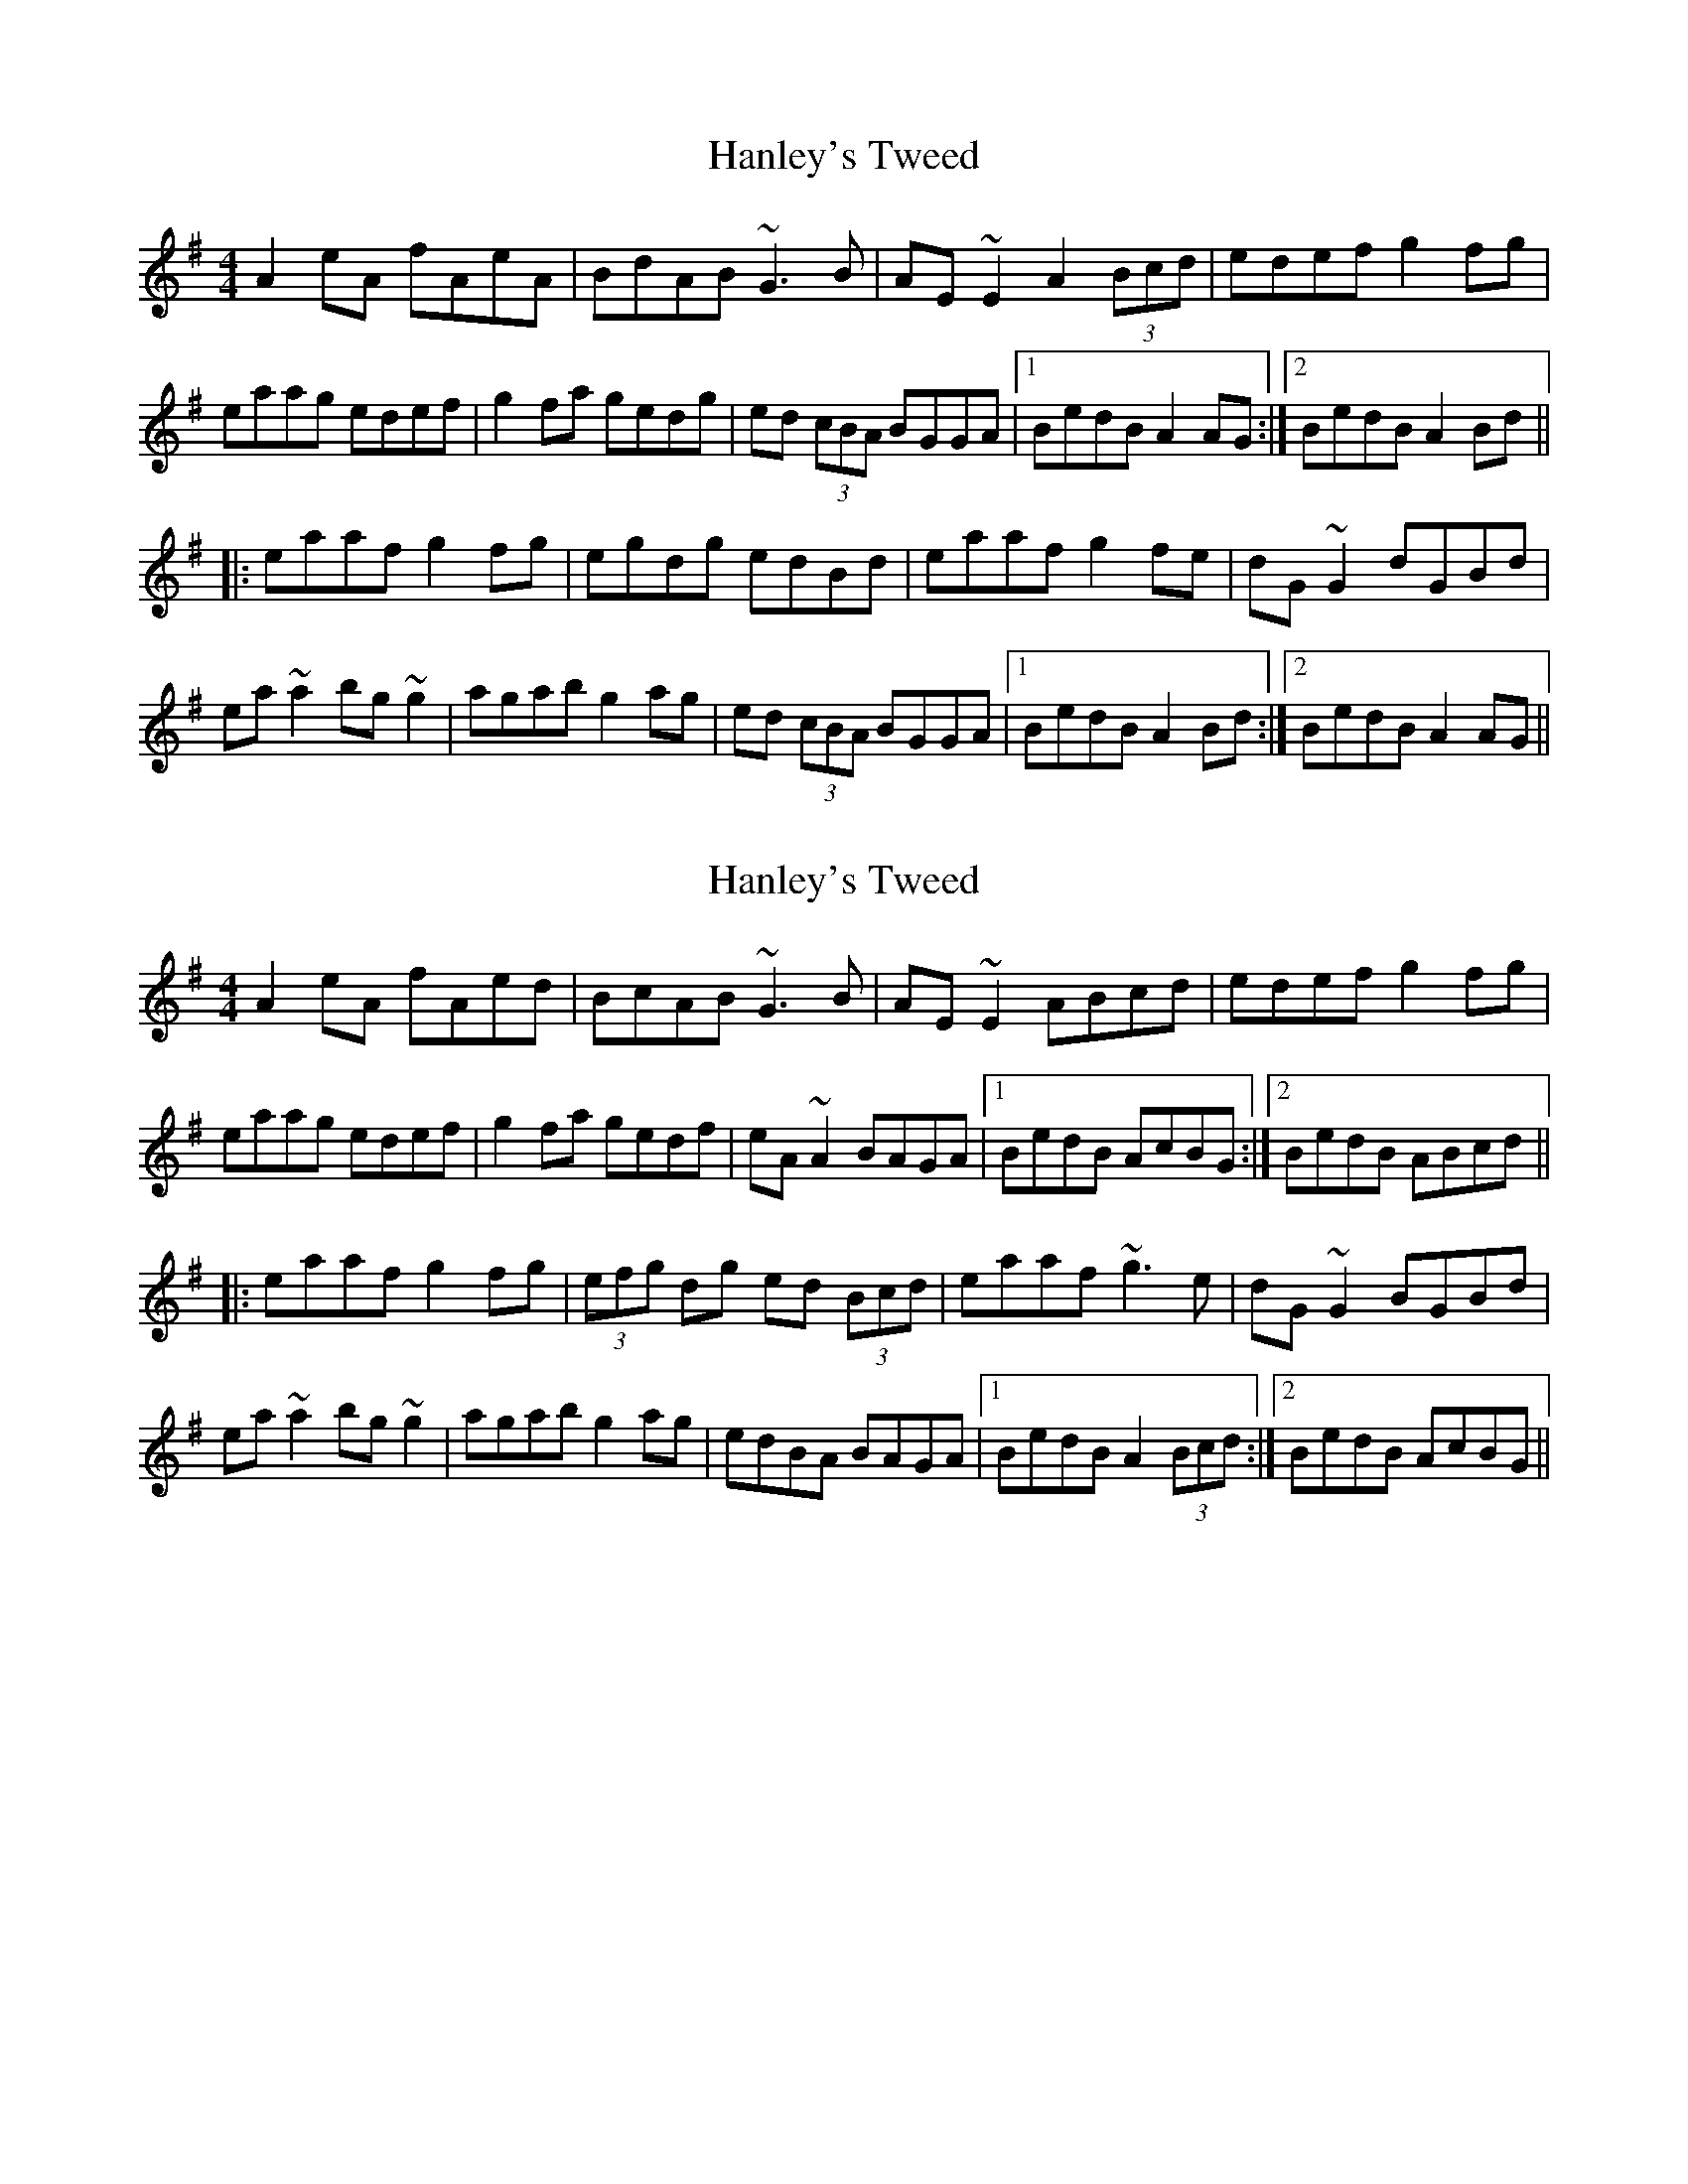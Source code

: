 X: 1
T: Hanley's Tweed
Z: Jeremy
S: https://thesession.org/tunes/1894#setting1894
R: reel
M: 4/4
L: 1/8
K: Ador
A2eA fAeA|BdAB ~G3B|AE~E2 A2 (3Bcd|edef g2fg|
eaag edef|g2fa gedg|ed (3cBA BGGA|1 BedB A2AG:|2 BedB A2Bd||
|:eaaf g2fg|egdg edBd|eaaf g2fe|dG~G2 dGBd|
ea~a2 bg~g2|agab g2ag|ed (3cBA BGGA|1 BedB A2Bd:|2 BedB A2AG||
X: 2
T: Hanley's Tweed
Z: gian marco
S: https://thesession.org/tunes/1894#setting15321
R: reel
M: 4/4
L: 1/8
K: Ador
A2eA fAed|BcAB ~G3B|AE~E2 ABcd|edef g2fg|eaag edef|g2fa gedf|eA~A2 BAGA|1 BedB AcBG:|2 BedB ABcd|||:eaaf g2fg|(3efg dg ed (3Bcd|eaaf ~g3e|dG~G2 BGBd|ea~a2 bg~g2|agab g2ag|edBA BAGA|1 BedB A2 (3Bcd:|2 BedB AcBG||
X: 3
T: Hanley's Tweed
Z: gian marco
S: https://thesession.org/tunes/1894#setting15322
R: reel
M: 4/4
L: 1/8
K: Ador
A2eA FAeA|deAB ~G3B|AE~E2 ABcd|~e3f g2fg|eaag edef|~g3a gedg|edBA BG~G2|1BedB ~A3B:|2BedB ~A2cd|:eaaf g2fg|egdg ed B/c/d|eaaf ~g2fg|dG~G2 BG^cd|ea~a2 bg~g2|agab g2ed|edBA BG~G2|1BedB A4:|2BedB A3G|
